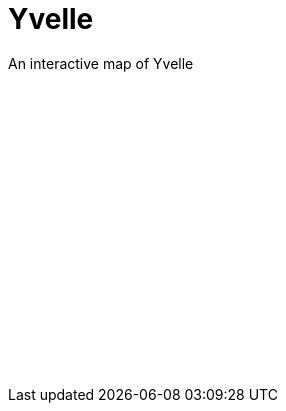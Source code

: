 = {page-title}
:showtitle:
:permalink: /yvelle
:page-title: Yvelle
:page-description: An interactive map of Yvelle

{page-description}

++++
<div id="mapid" style="height:300px"></div>
<link rel="stylesheet" href="https://unpkg.com/leaflet@1.0.1/dist/leaflet.css" />
<script src="https://unpkg.com/leaflet@1.0.1/dist/leaflet.js"></script>
<script src="./yvelle.js"></script>
++++
